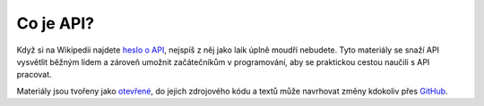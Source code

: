 Co je API?
==========

Když si na Wikipedii najdete `heslo o API <https://cs.wikipedia.org/wiki/API>`_, nejspíš z něj jako laik úplně moudří nebudete. Tyto materiály se snaží API vysvětlit běžným lidem a zároveň umožnit začátečníkům v programování, aby se praktickou cestou naučili s API pracovat.

Materiály jsou tvořeny jako `otevřené <https://cs.wikipedia.org/wiki/Otev%C5%99en%C3%BD_software>`_, do jejich zdrojového kódu a textů může navrhovat změny kdokoliv přes `GitHub <https://github.com/honzajavorek/cojeapi>`_.
